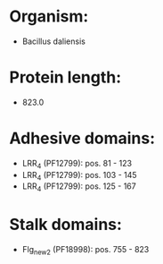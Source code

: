 * Organism:
- Bacillus daliensis
* Protein length:
- 823.0
* Adhesive domains:
- LRR_4 (PF12799): pos. 81 - 123
- LRR_4 (PF12799): pos. 103 - 145
- LRR_4 (PF12799): pos. 125 - 167
* Stalk domains:
- Flg_new_2 (PF18998): pos. 755 - 823


